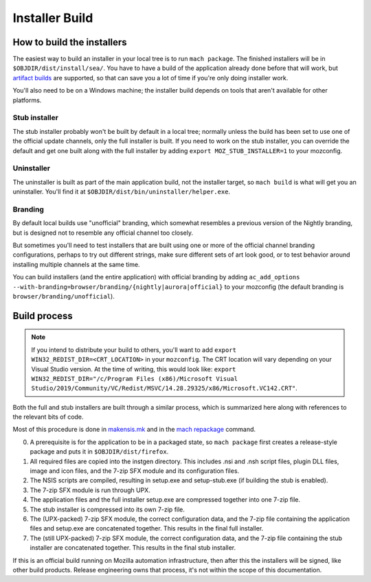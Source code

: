 ===============
Installer Build
===============

How to build the installers
---------------------------

The easiest way to build an installer in your local tree is to run ``mach package``. The finished installers will be in ``$OBJDIR/dist/install/sea/``. You have to have a build of the application already done before that will work, but `artifact builds <https://developer.mozilla.org/en-US/docs/Mozilla/Developer_guide/Build_Instructions/Artifact_builds>`_ are supported, so that can save you a lot of time if you're only doing installer work.

You'll also need to be on a Windows machine; the installer build depends on tools that aren't available for other platforms.

Stub installer
~~~~~~~~~~~~~~

The stub installer probably won't be built by default in a local tree; normally unless the build has been set to use one of the official update channels, only the full installer is built. If you need to work on the stub installer, you can override the default and get one built along with the full installer by adding ``export MOZ_STUB_INSTALLER=1`` to your mozconfig.

Uninstaller
~~~~~~~~~~~

The uninstaller is built as part of the main application build, not the installer target, so ``mach build`` is what will get you an uninstaller. You'll find it at ``$OBJDIR/dist/bin/uninstaller/helper.exe``.

Branding
~~~~~~~~

By default local builds use "unofficial" branding, which somewhat resembles a previous version of the Nightly branding, but is designed not to resemble any official channel too closely.

But sometimes you'll need to test installers that are built using one or more of the official channel branding configurations, perhaps to try out different strings, make sure different sets of art look good, or to test behavior around installing multiple channels at the same time.

You can build installers (and the entire application) with official branding by adding ``ac_add_options --with-branding=browser/branding/{nightly|aurora|official}`` to your mozconfig (the default branding is ``browser/branding/unofficial``).

Build process
-------------

.. note::

   If you intend to distribute your build to others, you'll want to add
   ``export WIN32_REDIST_DIR=<CRT_LOCATION>`` in your ``mozconfig``. The CRT location
   will vary depending on your Visual Studio version. At the time of writing, this would look like:
   ``export WIN32_REDIST_DIR="/c/Program Files (x86)/Microsoft Visual Studio/2019/Community/VC/Redist/MSVC/14.28.29325/x86/Microsoft.VC142.CRT"``.

Both the full and stub installers are built through a similar process, which is summarized here along with references to the relevant bits of code.

Most of this procedure is done in `makensis.mk <https://searchfox.org/mozilla-central/source/toolkit/mozapps/installer/windows/nsis/makensis.mk>`_ and in the `mach repackage <https://searchfox.org/mozilla-central/rev/2b9779c59390ecc47be7a70d99753653d8eb5afc/python/mozbuild/mozbuild/mach_commands.py#2166>`_ command.

0. A prerequisite is for the application to be in a packaged state, so ``mach package`` first creates a release-style package and puts it in ``$OBJDIR/dist/firefox``.
1. All required files are copied into the instgen directory. This includes .nsi and .nsh script files, plugin DLL files, image and icon files, and the 7-zip SFX module and its configuration files.
2. The NSIS scripts are compiled, resulting in setup.exe and setup-stub.exe (if building the stub is enabled).
3. The 7-zip SFX module is run through UPX.
4. The application files and the full installer setup.exe are compressed together into one 7-zip file.
5. The stub installer is compressed into its own 7-zip file.
6. The (UPX-packed) 7-zip SFX module, the correct configuration data, and the 7-zip file containing the application files and setup.exe are concatenated together. This results in the final full installer.
7. The (still UPX-packed) 7-zip SFX module, the correct configuration data, and the 7-zip file containing the stub installer are concatenated together. This results in the final stub installer.


If this is an official build running on Mozilla automation infrastructure, then after this the installers will be signed, like other build products. Release engineering owns that process, it's not within the scope of this documentation.

